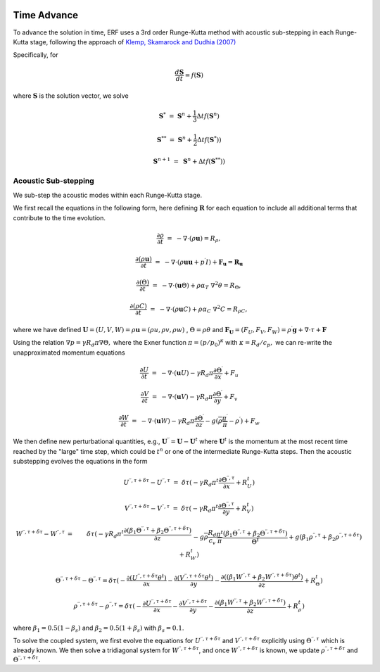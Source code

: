 
 .. role:: cpp(code)
    :language: c++

 .. role:: f(code)
    :language: fortran

.. _Algorithms:


Time Advance
============

To advance the solution in time, ERF uses a 3rd order Runge-Kutta method with acoustic sub-stepping
in each Runge-Kutta stage, following the approach of `Klemp, Skamarock and Dudhia (2007)`_

.. _`Klemp, Skamarock and Dudhia (2007)`: https://journals.ametsoc.org/view/journals/mwre/135/8/mwr3440.1.xml

Specifically, for

.. math::

  \frac{d \mathbf{S}}{dt} = f(\mathbf{S})

where :math:`\mathbf{S}` is the solution vector, we solve

.. math::

  \mathbf{S}^{*}   &=& \mathbf{S}^n + \frac{1}{3} \Delta t f(\mathbf{S}^n)

  \mathbf{S}^{**}  &=& \mathbf{S}^n + \frac{1}{2} \Delta t f(\mathbf{S}^{*}) )

  \mathbf{S}^{n+1} &=& \mathbf{S}^n +             \Delta t f(\mathbf{S}^{**}) )

.. _AcousticSubstep:

Acoustic Sub-stepping
---------------------

We sub-step the acoustic modes within each Runge-Kutta stage.

We first recall the equations in the following form,
here defining :math:`\mathbf{R}` for each equation to include all additional terms that contribute to the time evolution.

.. math::

  \frac{\partial \rho}{\partial t} &=& - \nabla \cdot (\rho \mathbf{u}) = R_\rho,

  \frac{\partial (\rho \mathbf{u})}{\partial t} &=& - \nabla \cdot (\rho \mathbf{u} \mathbf{u} + p^\prime I) + {\mathbf F}_\mathbf{u} = \mathbf{R}_\mathbf{u}

  \frac{\partial (\Theta)}{\partial t} &=& - \nabla \cdot (\mathbf{u} \Theta) + \rho \alpha_{T}\ \nabla^2 \theta = R_{\Theta},

  \frac{\partial (\rho C)}{\partial t} &=& - \nabla \cdot (\rho \mathbf{u} C) + \rho \alpha_{C}\ \nabla^2 C = R_{\rho C},

where we have defined :math:`\mathbf{U} = (U,V,W) = \rho \mathbf{u} = (\rho u, \rho v, \rho w)` , :math:`\Theta = \rho \theta` and
:math:`\mathbf{F}_\mathbf{U} = (F_U, F_V, F_W) = \rho^\prime \mathbf{g} + \nabla \cdot \tau + \mathbf{F}`

Using the relation :math:`\nabla p = \gamma R_d \pi \nabla \Theta,` where the Exner function :math:`\pi = (p/p_0)^\kappa` with :math:`\kappa = R_d / c_p,`
we can re-write the unapproximated momentum equations

.. math::

  \frac{\partial U}{\partial t} &=& - \nabla \cdot (\mathbf{u} U) - \gamma R_d \pi \frac{\partial \Theta^\prime}{\partial x} + F_u

  \frac{\partial V}{\partial t} &=& - \nabla \cdot (\mathbf{u} V) - \gamma R_d \pi \frac{\partial \Theta^\prime}{\partial y} + F_v

  \frac{\partial W}{\partial t} &=& - \nabla \cdot (\mathbf{u} W) - \gamma R_d \pi \frac{\partial \Theta^\prime}{\partial z}
                                                                              - g (\overline{\rho} \frac{\pi^\prime}{\overline{\pi}} - \rho^\prime) + F_w


We then define new perturbational quantities, e.g., :math:`\mathbf{U}^{\prime \prime} = \mathbf{U} - \mathbf{U}^t`
where :math:`\mathbf{U}^t` is the momentum at the most recent time reached by the "large" time step,
which could be :math:`t^{n}` or one of the intermediate Runge-Kutta steps.
Then the acoustic substepping evolves the equations in the form

.. math::

  U^{\prime \prime, \tau + \delta \tau} - U^{\prime \prime, \tau} &=&  \delta \tau (
              -\gamma R_d \pi^t \frac{\partial \Theta^{\prime \prime, \tau}}{\partial x} + R^t_U)

  V^{\prime \prime, \tau + \delta \tau} - V^{\prime \prime, \tau} &=&  \delta \tau (
              -\gamma R_d \pi^t \frac{\partial \Theta^{\prime \prime, \tau}}{\partial y} + R^t_V)

.. math::

  W^{\prime \prime, \tau + \delta \tau} - W^{\prime \prime, \tau} &=& \delta \tau (
            -\gamma R_d \pi^t \frac{\partial (\beta_1 \Theta^{\prime \prime, \tau} +
                                              \beta_2 \Theta^{\prime \prime, \tau  + \delta \tau} ) }{\partial z} \\
          && - g \overline{\rho} \frac{R_d}{c_v} \frac{\pi^t}{\overline{\pi}}
             \frac{ (\beta_1 \Theta^{\prime \prime, \tau}  +
                     \beta_2 \Theta^{\prime \prime, \tau + \delta \tau} )}{\Theta^t}
            + g (\beta_1 \rho^{\prime \prime, \tau} + \beta_2 \rho^{\prime \prime, \tau + \delta \tau } ) + R^t_W )

.. math::

  \Theta^{\prime \prime, \tau + \delta \tau} - \Theta^{\prime \prime, \tau} =  \delta \tau (
          -\frac{\partial (U^{\prime \prime, \tau + \delta \tau} \theta^t)}{\partial x}
          -\frac{\partial (V^{\prime \prime, \tau + \delta \tau} \theta^t)}{\partial y}
          -\frac{\partial (( \beta_1 W^{\prime \prime, \tau} + \beta_2 W^{\prime \prime, \tau + \delta \tau} ) \theta^t)}{\partial z} +  R^t_{\Theta} )

.. math::

  \rho^{\prime \prime, \tau + \delta \tau} - \rho^{\prime \prime, \tau} =  \delta \tau (
          - \frac{\partial U^{\prime \prime, \tau + \delta \tau }}{\partial x}
          - \frac{\partial V^{\prime \prime, \tau + \delta \tau }}{\partial y}
          - \frac{\partial (\beta_1 W^{\prime \prime, \tau} + \beta_2 W^{\prime \prime, \tau + \delta \tau})}{\partial z} +  R^t_{\rho} )

where :math:`\beta_1 = 0.5 (1 - \beta_s)` and :math:`\beta_2 = 0.5 (1 + \beta_s)` with :math:`\beta_s = 0.1`.

To solve the coupled system, we first evolve the equations for :math:`U^{\prime \prime, \tau + \delta \tau}`  and
:math:`V^{\prime \prime, \tau + \delta \tau}` explicitly using :math:`\Theta^{\prime \prime, \tau}` which is already known.
We then solve a tridiagonal system for :math:`W^{\prime \prime, \tau + \delta \tau}`, and once :math:`W^{\prime \prime, \tau + \delta \tau}`
is known, we update :math:`\rho^{\prime \prime, \tau + \delta \tau}` and :math:`\Theta^{\prime \prime, \tau + \delta \tau}.`
